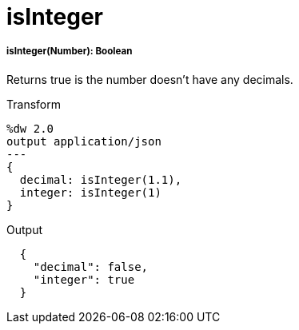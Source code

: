 = isInteger

//* <<isinteger1>>


[[isinteger1]]
===== isInteger(Number): Boolean

Returns true is the number doesn't have any decimals.

.Transform
[source,DataWeave,linenums]
----
%dw 2.0
output application/json
---
{
  decimal: isInteger(1.1),
  integer: isInteger(1)
}
----

.Output
[source,JSON,linenums]
----
  {
    "decimal": false,
    "integer": true
  }
----

